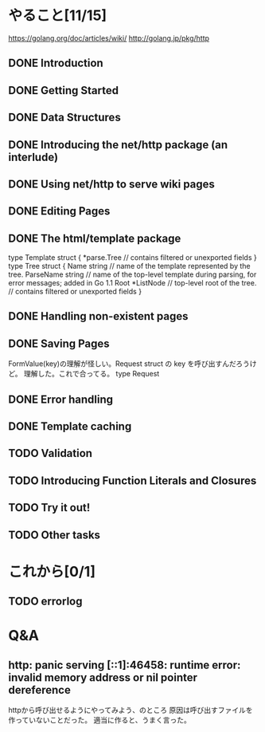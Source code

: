 * やること[11/15]
https://golang.org/doc/articles/wiki/
http://golang.jp/pkg/http
** DONE Introduction
** DONE Getting Started
** DONE Data Structures
** DONE Introducing the net/http package (an interlude)
** DONE Using net/http to serve wiki pages
** DONE Editing Pages
** DONE The html/template package
type Template struct {
        *parse.Tree
        // contains filtered or unexported fields
}
type Tree struct {
        Name      string    // name of the template represented by the tree.
        ParseName string    // name of the top-level template during parsing, for error messages; added in Go 1.1
        Root      *ListNode // top-level root of the tree.
        // contains filtered or unexported fields
}
** DONE Handling non-existent pages
** DONE Saving Pages
FormValue(key)の理解が怪しい。Request struct の key を呼び出すんだろうけど。
理解した。これで合ってる。
type Request
** DONE Error handling
** DONE Template caching
** TODO Validation
** TODO Introducing Function Literals and Closures
** TODO Try it out!
** TODO Other tasks

* これから[0/1]
** TODO errorlog
* Q&A
** http: panic serving [::1]:46458: runtime error: invalid memory address or nil pointer dereference
httpから呼び出せるようにやってみよう、のところ
原因は呼び出すファイルを作っていないことだった。
適当に作ると、うまく言った。


